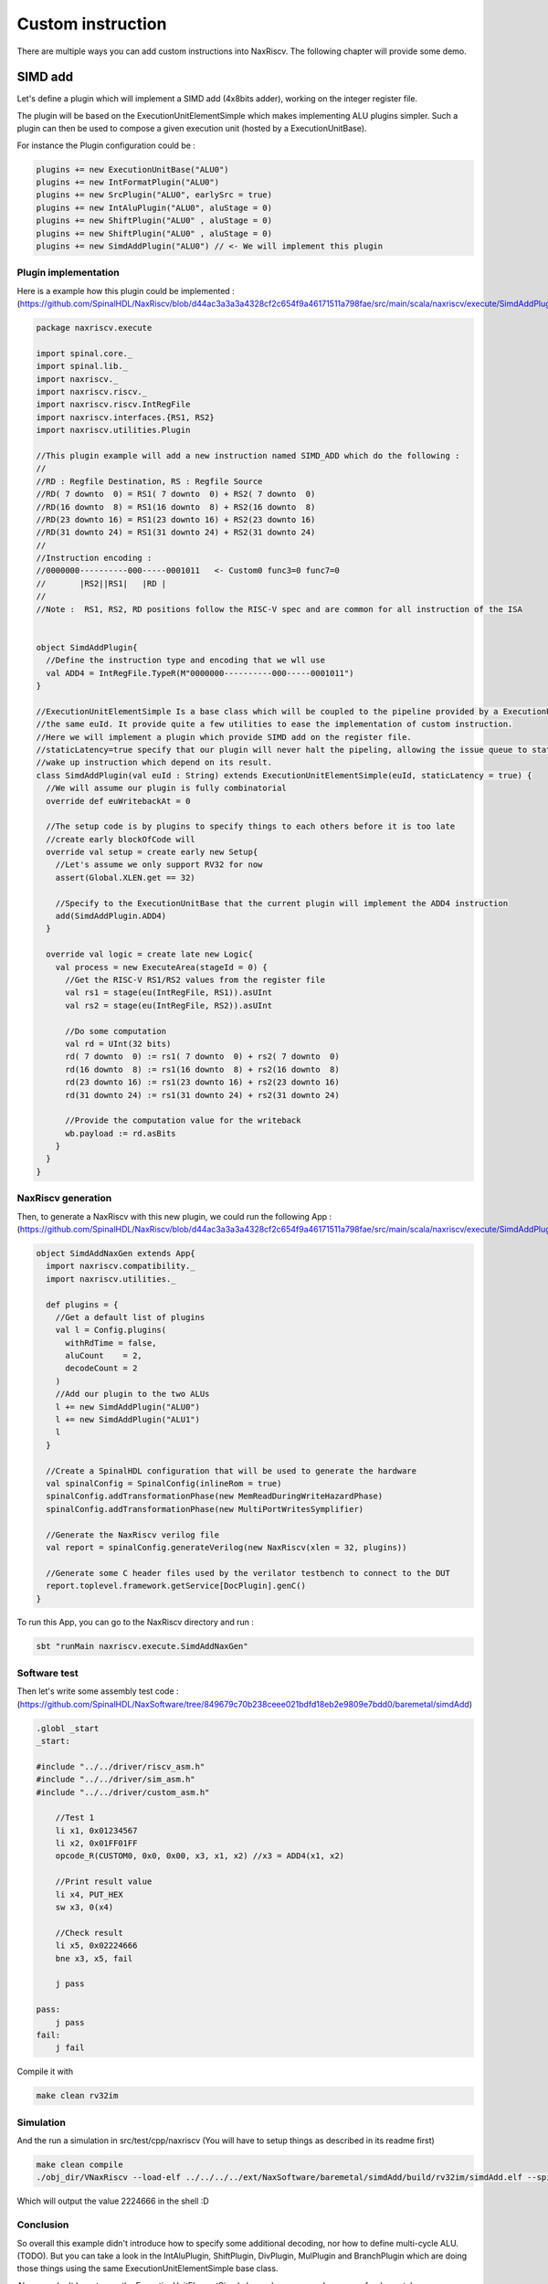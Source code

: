 

Custom instruction
==============================

There are multiple ways you can add custom instructions into NaxRiscv. The following chapter will provide some demo.

SIMD add
-----------

Let's define a plugin which will implement a SIMD add (4x8bits adder), working on the integer register file.

The plugin will be based on the ExecutionUnitElementSimple which makes implementing ALU plugins simpler. Such a plugin can then be used to compose a given execution unit (hosted by a ExecutionUnitBase).

For instance the Plugin configuration could be :

.. code:: scala

    plugins += new ExecutionUnitBase("ALU0")
    plugins += new IntFormatPlugin("ALU0")
    plugins += new SrcPlugin("ALU0", earlySrc = true)
    plugins += new IntAluPlugin("ALU0", aluStage = 0)
    plugins += new ShiftPlugin("ALU0" , aluStage = 0)
    plugins += new ShiftPlugin("ALU0" , aluStage = 0)
    plugins += new SimdAddPlugin("ALU0") // <- We will implement this plugin

Plugin implementation
^^^^^^^^^^^^^^^^^^^^^^^^^^^^^^^^^^^^

Here is a example how this plugin could be implemented :
(https://github.com/SpinalHDL/NaxRiscv/blob/d44ac3a3a3a4328cf2c654f9a46171511a798fae/src/main/scala/naxriscv/execute/SimdAddPlugin.scala#L36)

.. code:: scala

    package naxriscv.execute

    import spinal.core._
    import spinal.lib._
    import naxriscv._
    import naxriscv.riscv._
    import naxriscv.riscv.IntRegFile
    import naxriscv.interfaces.{RS1, RS2}
    import naxriscv.utilities.Plugin

    //This plugin example will add a new instruction named SIMD_ADD which do the following :
    //
    //RD : Regfile Destination, RS : Regfile Source
    //RD( 7 downto  0) = RS1( 7 downto  0) + RS2( 7 downto  0)
    //RD(16 downto  8) = RS1(16 downto  8) + RS2(16 downto  8)
    //RD(23 downto 16) = RS1(23 downto 16) + RS2(23 downto 16)
    //RD(31 downto 24) = RS1(31 downto 24) + RS2(31 downto 24)
    //
    //Instruction encoding :
    //0000000----------000-----0001011   <- Custom0 func3=0 func7=0
    //       |RS2||RS1|   |RD |
    //
    //Note :  RS1, RS2, RD positions follow the RISC-V spec and are common for all instruction of the ISA


    object SimdAddPlugin{
      //Define the instruction type and encoding that we wll use
      val ADD4 = IntRegFile.TypeR(M"0000000----------000-----0001011")
    }

    //ExecutionUnitElementSimple Is a base class which will be coupled to the pipeline provided by a ExecutionUnitBase with
    //the same euId. It provide quite a few utilities to ease the implementation of custom instruction.
    //Here we will implement a plugin which provide SIMD add on the register file.
    //staticLatency=true specify that our plugin will never halt the pipeling, allowing the issue queue to statically
    //wake up instruction which depend on its result.
    class SimdAddPlugin(val euId : String) extends ExecutionUnitElementSimple(euId, staticLatency = true) {
      //We will assume our plugin is fully combinatorial
      override def euWritebackAt = 0

      //The setup code is by plugins to specify things to each others before it is too late
      //create early blockOfCode will
      override val setup = create early new Setup{
        //Let's assume we only support RV32 for now
        assert(Global.XLEN.get == 32)

        //Specify to the ExecutionUnitBase that the current plugin will implement the ADD4 instruction
        add(SimdAddPlugin.ADD4)
      }

      override val logic = create late new Logic{
        val process = new ExecuteArea(stageId = 0) {
          //Get the RISC-V RS1/RS2 values from the register file
          val rs1 = stage(eu(IntRegFile, RS1)).asUInt
          val rs2 = stage(eu(IntRegFile, RS2)).asUInt

          //Do some computation
          val rd = UInt(32 bits)
          rd( 7 downto  0) := rs1( 7 downto  0) + rs2( 7 downto  0)
          rd(16 downto  8) := rs1(16 downto  8) + rs2(16 downto  8)
          rd(23 downto 16) := rs1(23 downto 16) + rs2(23 downto 16)
          rd(31 downto 24) := rs1(31 downto 24) + rs2(31 downto 24)

          //Provide the computation value for the writeback
          wb.payload := rd.asBits
        }
      }
    }

NaxRiscv generation
^^^^^^^^^^^^^^^^^^^^^^^^^^^^^^^^^^^^

Then, to generate a NaxRiscv with this new plugin, we could run the following App :
(https://github.com/SpinalHDL/NaxRiscv/blob/d44ac3a3a3a4328cf2c654f9a46171511a798fae/src/main/scala/naxriscv/execute/SimdAddPlugin.scala#L71)

.. code:: scala

    object SimdAddNaxGen extends App{
      import naxriscv.compatibility._
      import naxriscv.utilities._

      def plugins = {
        //Get a default list of plugins
        val l = Config.plugins(
          withRdTime = false,
          aluCount    = 2,
          decodeCount = 2
        )
        //Add our plugin to the two ALUs
        l += new SimdAddPlugin("ALU0")
        l += new SimdAddPlugin("ALU1")
        l
      }

      //Create a SpinalHDL configuration that will be used to generate the hardware
      val spinalConfig = SpinalConfig(inlineRom = true)
      spinalConfig.addTransformationPhase(new MemReadDuringWriteHazardPhase)
      spinalConfig.addTransformationPhase(new MultiPortWritesSymplifier)

      //Generate the NaxRiscv verilog file
      val report = spinalConfig.generateVerilog(new NaxRiscv(xlen = 32, plugins))

      //Generate some C header files used by the verilator testbench to connect to the DUT
      report.toplevel.framework.getService[DocPlugin].genC()
    }


To run this App, you can go to the NaxRiscv directory and run :

.. code:: shell

    sbt "runMain naxriscv.execute.SimdAddNaxGen"

Software test
^^^^^^^^^^^^^^^^^^^^^^^^^^^^^^^^^^^^

Then let's write some assembly test code : (https://github.com/SpinalHDL/NaxSoftware/tree/849679c70b238ceee021bdfd18eb2e9809e7bdd0/baremetal/simdAdd)

.. code:: shell

    .globl _start
    _start:

    #include "../../driver/riscv_asm.h"
    #include "../../driver/sim_asm.h"
    #include "../../driver/custom_asm.h"

        //Test 1
        li x1, 0x01234567
        li x2, 0x01FF01FF
        opcode_R(CUSTOM0, 0x0, 0x00, x3, x1, x2) //x3 = ADD4(x1, x2)

        //Print result value
        li x4, PUT_HEX
        sw x3, 0(x4)

        //Check result
        li x5, 0x02224666
        bne x3, x5, fail

        j pass

    pass:
        j pass
    fail:
        j fail

Compile it with

.. code:: shell

    make clean rv32im

Simulation
^^^^^^^^^^^^^^^^^^^^^^^^^^^^^^^^^^^^

And the run a simulation in src/test/cpp/naxriscv (You will have to setup things as described in its readme first)

.. code:: shell

    make clean compile
    ./obj_dir/VNaxRiscv --load-elf ../../../../ext/NaxSoftware/baremetal/simdAdd/build/rv32im/simdAdd.elf --spike-disable --pass-symbol pass --fail-symbol fail --trace

Which will output the value 2224666 in the shell :D

Conclusion
^^^^^^^^^^^^^^^^^^^^^^^^^^^^^^^^^^^^

So overall this example didn't introduce how to specify some additional decoding, nor how to define multi-cycle ALU. (TODO).
But you can take a look in the IntAluPlugin, ShiftPlugin, DivPlugin, MulPlugin and BranchPlugin which are doing those things using the same ExecutionUnitElementSimple base class.

Also, you don't have to use the ExecutionUnitElementSimple base class, you can have more fundamental accesses, as the LoadPlugin, StorePlugin, EnvCallPlugin.

Hardcore way
^^^^^^^^^^^^^^^^^^^^^^^^^^^^^^^^^^^^

Note, here is an example of the same instruction, but implemented without the ExecutionUnitElementSimple facilities :
(https://github.com/SpinalHDL/NaxRiscv/blob/72b80e3345ecc3a25ca913f2b741e919a3f4c970/src/main/scala/naxriscv/execute/SimdAddPlugin.scala#L100)

.. code:: scala

    object SimdAddRawPlugin{
      val SEL = Stageable(Bool()) //Will be used to identify when we are executing a ADD4
      val ADD4 = IntRegFile.TypeR(M"0000000----------000-----0001011")
    }

    class SimdAddRawPlugin(euId : String) extends Plugin {
      import SimdAddRawPlugin._
      val setup = create early new Area{
        val eu = findService[ExecutionUnitBase](_.euId == euId)
        eu.retain() //We don't want the EU to generate itself before we are done with it

        //Specify all the ADD4 requirements
        eu.addMicroOp(ADD4)
        eu.setCompletion(ADD4, stageId = 0)
        eu.setStaticWake(ADD4, stageId = 0)
        eu.setDecodingDefault(SEL, False)
        eu.addDecoding(ADD4, SEL, True)

        //IntFormatPlugin provide a shared point to write into the register file with some optional carry extensions
        val intFormat = findService[IntFormatPlugin](_.euId == euId)
        val writeback = intFormat.access(stageId = 0, writeLatency = 0)
      }

      val logic = create late new Area{
        val eu = setup.eu
        val writeback = setup.writeback
        val stage = eu.getExecute(stageId = 0)

        //Get the RISC-V RS1/RS2 values from the register file
        val rs1 = stage(eu(IntRegFile, RS1)).asUInt
        val rs2 = stage(eu(IntRegFile, RS2)).asUInt

        //Do some computation
        val rd = UInt(32 bits)
        rd( 7 downto  0) := rs1( 7 downto  0) + rs2( 7 downto  0)
        rd(16 downto  8) := rs1(16 downto  8) + rs2(16 downto  8)
        rd(23 downto 16) := rs1(23 downto 16) + rs2(23 downto 16)
        rd(31 downto 24) := rs1(31 downto 24) + rs2(31 downto 24)

        //Provide the computation value for the writeback
        writeback.valid   := stage(SEL)
        writeback.payload := rd.asBits

        //Now the EU has every requirements set for the generation (from this plugin perspective)
        eu.release()
      }
    }



